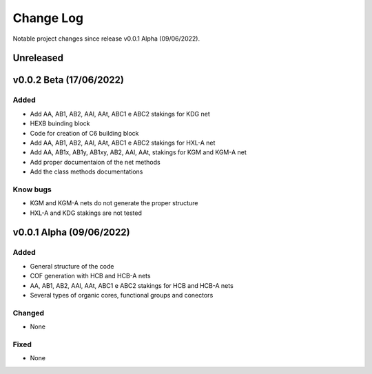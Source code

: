**********
Change Log
**********

Notable project changes since release v0.0.1 Alpha (09/06/2022).


Unreleased
==========


v0.0.2 Beta (17/06/2022)
=================

Added 
-----

- Add AA, AB1, AB2, AAl, AAt, ABC1 e ABC2 stakings for KDG net
- HEXB buinding block
- Code for creation of C6 building block
- Add AA, AB1, AB2, AAl, AAt, ABC1 e ABC2 stakings for HXL-A net
- Add AA, AB1x, AB1y, AB1xy, AB2, AAl, AAt, stakings for KGM and KGM-A net
- Add proper documentaion of the net methods
- Add the class methods documentations

Know bugs
-----

- KGM and KGM-A nets do not generate the proper structure
- HXL-A and KDG stakings are not tested

v0.0.1 Alpha (09/06/2022)
=================

Added
-----

- General structure of the code
- COF generation with HCB and HCB-A nets
- AA, AB1, AB2, AAl, AAt, ABC1 e ABC2 stakings for HCB and HCB-A nets
- Several types of organic cores, functional groups and conectors


Changed
-------

- None

Fixed
-----

- None
